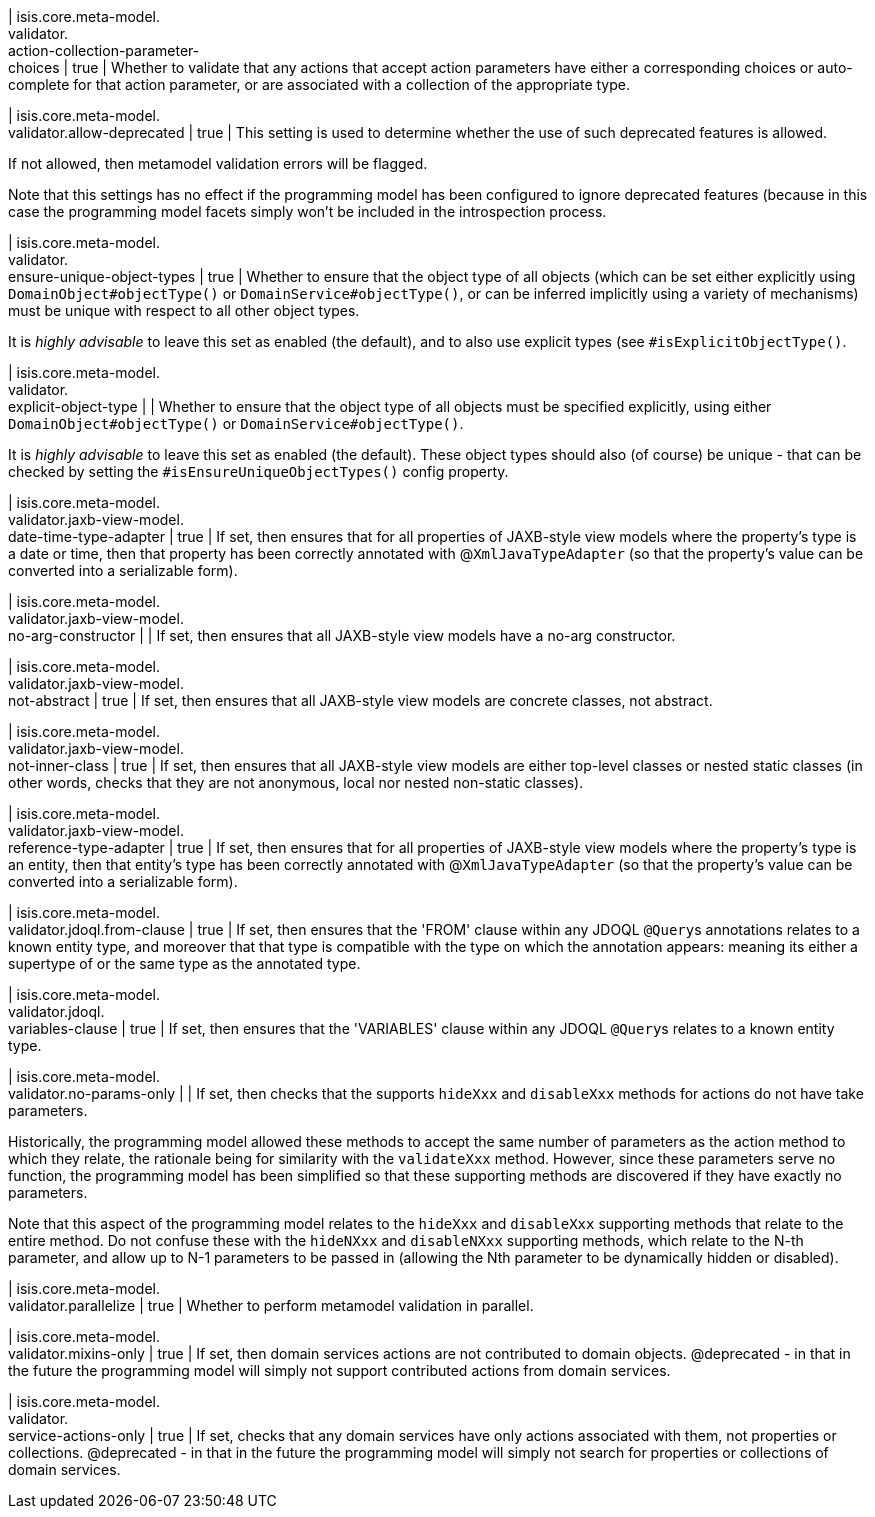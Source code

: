 | isis.core.meta-model. +
validator. +
action-collection-parameter- +
choices
|  true
| Whether to validate that any actions that accept action parameters have either a corresponding choices or auto-complete for that action parameter, or are associated with a collection of the appropriate type.


| isis.core.meta-model. +
validator.allow-deprecated
|  true
| This setting is used to determine whether the use of such deprecated features is allowed.

If not allowed, then metamodel validation errors will be flagged.

Note that this settings has no effect if the programming model has been configured to ignore deprecated features (because in this case the programming model facets simply won't be included in the introspection process.


| isis.core.meta-model. +
validator. +
ensure-unique-object-types
|  true
| Whether to ensure that the object type of all objects (which can be set either explicitly using ``DomainObject#objectType()`` or ``DomainService#objectType()``, or can be inferred implicitly using a variety of mechanisms) must be unique with respect to all other object types.

It is _highly advisable_ to leave this set as enabled (the default), and to also use explicit types (see ``#isExplicitObjectType()``.


| isis.core.meta-model. +
validator. +
explicit-object-type
| 
| Whether to ensure that the object type of all objects must be specified explicitly, using either ``DomainObject#objectType()`` or ``DomainService#objectType()``.

It is _highly advisable_ to leave this set as enabled (the default). These object types should also (of course) be unique - that can be checked by setting the ``#isEnsureUniqueObjectTypes()`` config property.


| isis.core.meta-model. +
validator.jaxb-view-model. +
date-time-type-adapter
|  true
| If set, then ensures that for all properties of JAXB-style view models where the property's type is a date or time, then that property has been correctly annotated with @``XmlJavaTypeAdapter`` (so that the property's value can be converted into a serializable form).


| isis.core.meta-model. +
validator.jaxb-view-model. +
no-arg-constructor
| 
| If set, then ensures that all JAXB-style view models have a no-arg constructor.


| isis.core.meta-model. +
validator.jaxb-view-model. +
not-abstract
|  true
| If set, then ensures that all JAXB-style view models are concrete classes, not abstract.


| isis.core.meta-model. +
validator.jaxb-view-model. +
not-inner-class
|  true
| If set, then ensures that all JAXB-style view models are either top-level classes or nested static classes (in other words, checks that they are not anonymous, local nor nested non-static classes).


| isis.core.meta-model. +
validator.jaxb-view-model. +
reference-type-adapter
|  true
| If set, then ensures that for all properties of JAXB-style view models where the property's type is an entity, then that entity's type has been correctly annotated with @``XmlJavaTypeAdapter`` (so that the property's value can be converted into a serializable form).


| isis.core.meta-model. +
validator.jdoql.from-clause
|  true
| If set, then ensures that the 'FROM' clause within any JDOQL ``@Query``s annotations relates to a known entity type, and moreover that that type is compatible with the type on which the annotation appears: meaning its either a supertype of or the same type as the annotated type.


| isis.core.meta-model. +
validator.jdoql. +
variables-clause
|  true
| If set, then ensures that the 'VARIABLES' clause within any JDOQL ``@Query``s relates to a known entity type.


| isis.core.meta-model. +
validator.no-params-only
| 
| If set, then checks that the supports ``hideXxx`` and ``disableXxx`` methods for actions do not have take parameters.

Historically, the programming model allowed these methods to accept the same number of parameters as the action method to which they relate, the rationale being for similarity with the ``validateXxx`` method. However, since these parameters serve no function, the programming model has been simplified so that these supporting methods are discovered if they have exactly no parameters.

Note that this aspect of the programming model relates to the ``hideXxx`` and ``disableXxx`` supporting methods that relate to the entire method. Do not confuse these with the ``hideNXxx`` and ``disableNXxx`` supporting methods, which relate to the N-th parameter, and allow up to N-1 parameters to be passed in (allowing the Nth parameter to be dynamically hidden or disabled).


| isis.core.meta-model. +
validator.parallelize
|  true
| Whether to perform metamodel validation in parallel.


| isis.core.meta-model. +
validator.mixins-only
|  true
| If set, then domain services actions are not contributed to domain objects. @deprecated - in that in the future the programming model will simply not support contributed actions from domain services.


| isis.core.meta-model. +
validator. +
service-actions-only
|  true
| If set, checks that any domain services have only actions associated with them, not properties or collections. @deprecated - in that in the future the programming model will simply not search for properties or collections of domain services.


